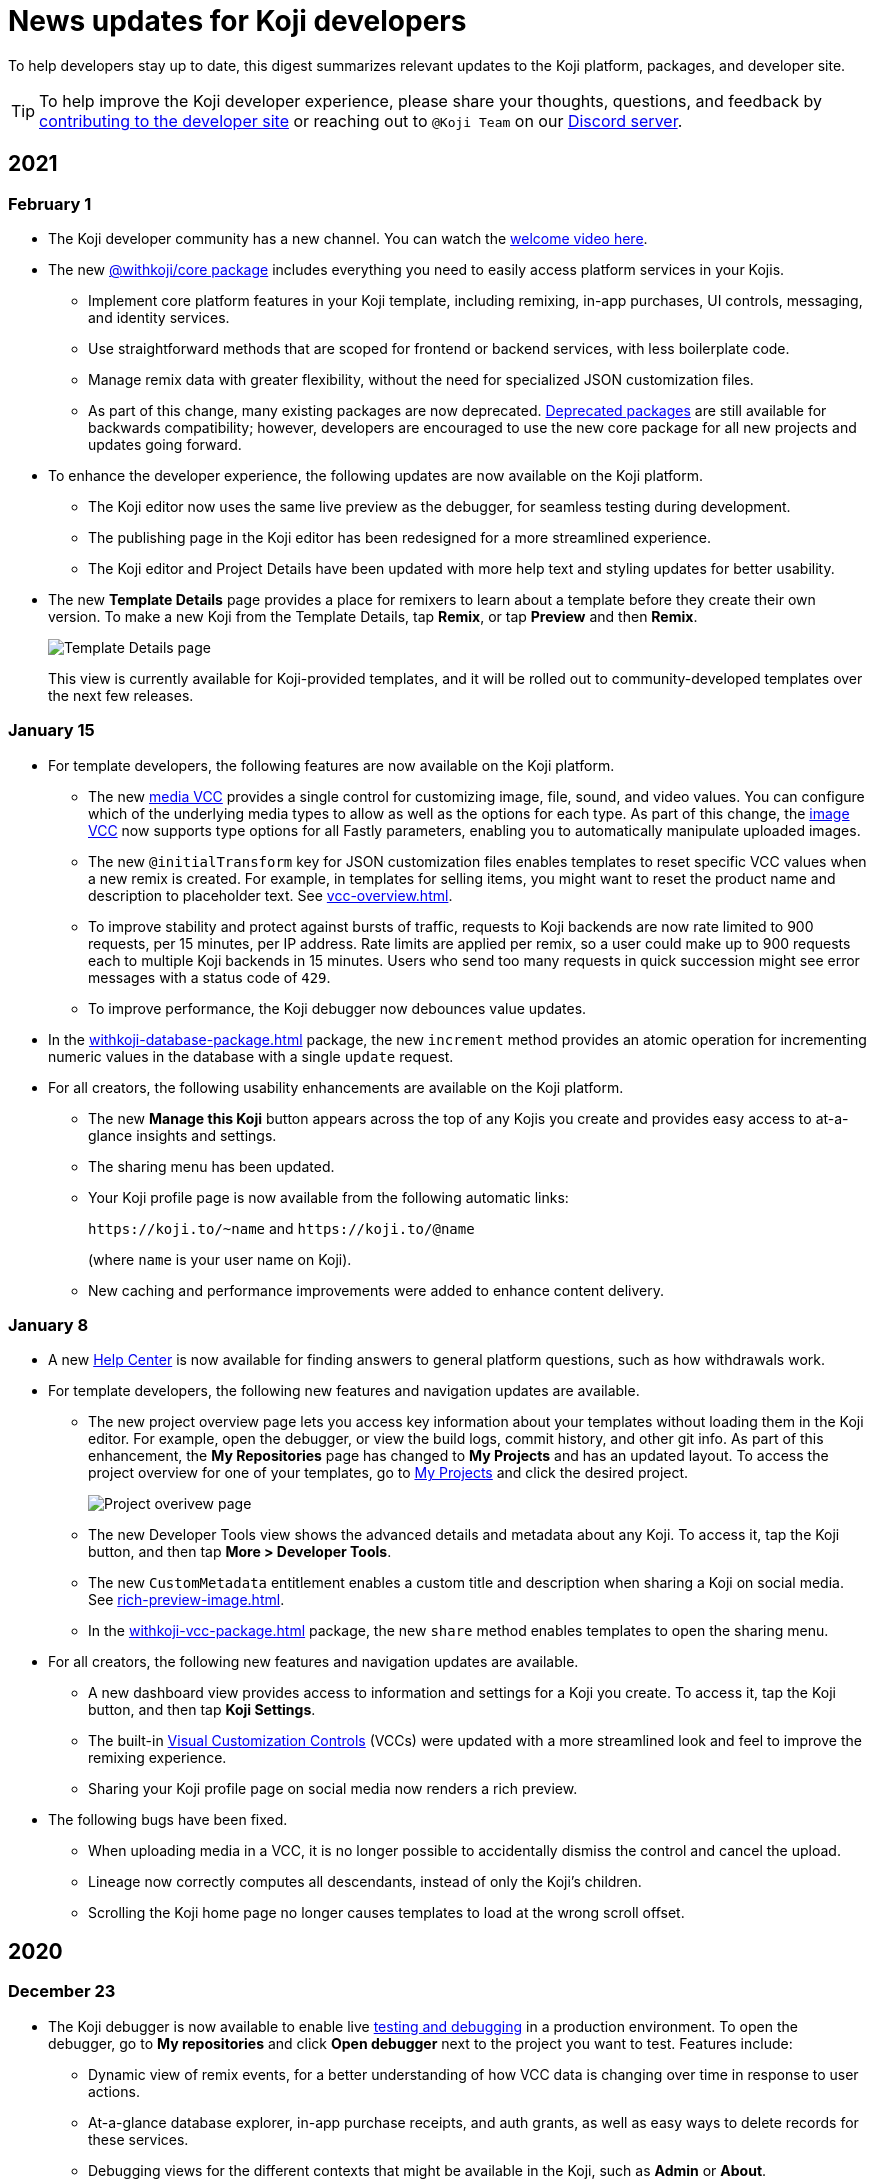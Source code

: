 = News updates for Koji developers
:page-slug: developer-updates
:page-description: Brief digest of relevant updates to the Koji platform and developer site.

To help developers stay up to date, this digest summarizes relevant updates to the Koji platform, packages, and developer site.

TIP: To help improve the Koji developer experience, please share your thoughts, questions, and feedback by <<contribute-koji-developers#, contributing to the developer site>> or reaching out to `@Koji Team` on our https://discord.gg/eQuMJF6[Discord server].

== 2021

=== February 1

* The Koji developer community has a new channel.
You can watch the https://withkoji.com/community[welcome video here].
* The new <<withkoji-koji-core, @withkoji/core package>> includes everything you need to easily access platform services in your Kojis.
** Implement core platform features in your Koji template, including remixing, in-app purchases, UI controls, messaging, and identity services.
** Use straightforward methods that are scoped for frontend or backend services, with less boilerplate code.
** Manage remix data with greater flexibility, without the need for specialized JSON customization files.
** As part of this change, many existing packages are now deprecated.
<<packages-overview#_deprecated_packages, Deprecated packages>> are still available for backwards compatibility; however, developers are encouraged to use the new core package for all new projects and updates going forward.
* To enhance the developer experience, the following updates are now available on the Koji platform.
** The Koji editor now uses the same live preview as the debugger, for seamless testing during development.
** The publishing page in the Koji editor has been redesigned for a more streamlined experience.
** The Koji editor and Project Details have been updated with more help text and styling updates for better usability.
* The new *Template Details* page provides a place for remixers to learn about a template before they create their own version.
To make a new Koji from the Template Details, tap *Remix*, or tap *Preview* and then *Remix*.
+
image::templateDetails-feb2021.png[Template Details page]
This view is currently available for Koji-provided templates, and it will be rolled out to community-developed templates over the next few releases.

=== January 15

* For template developers, the following features are now available on the Koji platform.
** The new <<media#,media VCC>> provides a single control for customizing image, file, sound, and video values.
You can configure which of the underlying media types to allow as well as the options for each type.
As part of this change, the <<image#,image VCC>> now supports type options for all Fastly parameters, enabling you to automatically manipulate uploaded images.
** The new `@initialTransform` key for JSON customization files enables templates to reset specific VCC values when a new remix is created.
For example, in templates for selling items, you might want to reset the product name and description to placeholder text.
See <<vcc-overview#>>.
** To improve stability and protect against bursts of traffic, requests to Koji backends are now rate limited to 900 requests, per 15 minutes, per IP address.
Rate limits are applied per remix, so a user could make up to 900 requests each to multiple Koji backends in 15 minutes.
Users who send too many requests in quick succession might see error messages with a status code of `429`.
** To improve performance, the Koji debugger now debounces value updates.
* In the <<withkoji-database-package#>> package, the new `increment` method provides an atomic operation for incrementing numeric values in the database with a single `update` request.
* For all creators, the following usability enhancements are available on the Koji platform.
** The new *Manage this Koji* button appears across the top of any Kojis you create and provides easy access to at-a-glance insights and settings.
** The sharing menu has been updated.
** Your Koji profile page is now available from the following automatic links:
+
`\https://koji.to/~name` and `\https://koji.to/@name`
+
(where `name` is your user name on Koji).
** New caching and performance improvements were added to enhance content delivery.

=== January 8

* A new https://help.withkoji.com/[Help Center] is now available for finding answers to general platform questions, such as how withdrawals work.
* For template developers, the following new features and navigation updates are available.
** The new project overview page lets you access key information about your templates without loading them in the Koji editor.
For example, open the debugger, or view the build logs, commit history, and other git info.
As part of this enhancement, the *My Repositories* page has changed to *My Projects* and has an updated layout.
To access the project overview for one of your templates, go to https://withkoji.com/developer/projects[My Projects] and click the desired project.
+
image::project-overview-jan2021.png[Project overivew page]
** The new Developer Tools view shows the advanced details and metadata about any Koji.
To access it, tap the Koji button, and then tap *More > Developer Tools*.
** The new `CustomMetadata` entitlement enables a custom title and description when sharing a Koji on social media.
See <<rich-preview-image#>>.
** In the <<withkoji-vcc-package#>> package, the new `share` method enables templates to open the sharing menu.
* For all creators, the following new features and navigation updates are available.
** A new dashboard view provides access to information and settings for a Koji you create.
To access it, tap the Koji button, and then tap *Koji Settings*.
** The built-in <<vcc-overview#,Visual Customization Controls>> (VCCs) were updated with a more streamlined look and feel to improve the remixing experience.
** Sharing your Koji profile page on social media now renders a rich preview.
* The following bugs have been fixed.
** When uploading media in a VCC, it is no longer possible to accidentally dismiss the control and cancel the upload.
** Lineage now correctly computes all descendants, instead of only the Koji’s children.
** Scrolling the Koji home page no longer causes templates to load at the wrong scroll offset.

== 2020

=== December 23

* The Koji debugger is now available to enable live <<testing-templates#,testing and debugging>> in a production environment.
To open the debugger, go to *My repositories* and click *Open debugger* next to the project you want to test.
Features include:
** Dynamic view of remix events, for a better understanding of how VCC data is changing over time in response to user actions.
** At-a-glance database explorer, in-app purchase receipts, and auth grants, as well as easy ways to delete records for these services.
** Debugging views for the different contexts that might be available in the Koji, such as *Admin* or *About*.
** Thumbnail debugging that uses the same APIs as the live screenshot capture, so you can see exactly how sharing images will look.
** Ability to point the debugging session at a development environment, so you can develop and debug remixing without deploying a new version.
* In the <<withkoji-database-package#>> package, the new `transcodeAsset` and `getTranscodeStatus` methods are available for programmatically uploading and transcoding HTTP Live Streaming (HLS) video, enabling more ways to use uploaded videos in your templates.
* The following features are now available in the <<withkoji-koji-iap-package#>> package.
** The new `notificationMessage` parameter enables you to send custom messages when updating receipts.
** The new `resolveReceiptsBySku` method retrieves all the receipts for a product, for an easier way to aggregate sales data.
* On the developer site, new content is available about <<custom-domains#,custom domains>>.
Also, *News updates for Koji developers*, formerly the Changelog, has been moved.
* The <<image#,image>> and <<sound#,sound>> VCC types now enable you to hide all asset packs and VCC extensions in cases where they do not make sense (for example, templates for selling premium assets).
To use this feature in your templates, enable the `hideExtensions` type option.
* In the <<withkoji-koji-auth-sdk#>> package, the new `usageDescription` parameter enables you to display custom messages when requesting authorization grants.
* On the Koji platform, the following usability updates improve the remixing experience for creators.
** When remixing, the interactive preview mode now handles auth and in-app purchase events by displaying an alert, for better user feedback.
** About cards now always open in the full frame, instead of modal windows.
** Feed navigation is no longer used when browsing templates from the *Create* button.
** Fixed a bug that incorrectly prompted anonymous users to log in when remixing templates with secure content, such as premium images.

=== December 15

* The following features are now available on the Koji platform.
** The <<video#,video VCC>> can now support HTTP Live Streaming (HLS) for delivery of longer content, such as courses and short films.
To use this feature in your templates, enable the `hls` type option.
** Creators can now publish subscription-only Kojis and charge a fee for their premium content, without additional template development or configuration.
To offer premium content, configure a subscription from your https://withkoji.com/creator[creator dashboard].
Then, when publishing a remix, set the *Subscriber only* option to designate the Koji as part of your subscription offering.
+
image::publishSubscription-dec2020.png[Publish premium content, 400px]
** The creator dashboard now shows consolidated analytics for all of your Kojis.
The overview includes standard, built-in metrics that are calculated from access logs as well as transaction and revenue data.
** You now have more options for customizing your Koji profile page.
** Transaction receipts on the Koji platform have been redesigned for enhanced usability.
* The following features are now available in the <<withkoji-vcc-package#>> package.
** You can now generate a signed URL for any objects stored on the Koji CDN, enabling Kojis to serve them without exposing a permanent URI.
This feature provides additional security protection against sharing or rehosting of private or subscription-only content.
To use a signed URL, use the new `generateSignedUrl` method.
** You can now hide the default action for advancing from a remix to a preview, enabling the template to handle validation and other processing first.
To hide the default action, enable the new `InstantRemixingNativeNavigation` entitlement.
To advance to a preview, use the new `finish` method.
* The developer site includes the following updates.
** New content is available to help Koji developers get the most value from their templates, including <<template-versions#>>, <<testing-templates#>>, and <<plugins#>>.
** The site design and navigation have been updated.

=== November 24

* The following features are now available in the <<withkoji-koji-auth-sdk#>> package.
** Enable users to "sign in" to a Koji and create a custom user ID for it.
To request authorization for the user's ID, use the new `grants` parameter in the `getToken` and `getTokenWithCallback` methods.
The new `allowAnonymous` parameter enables users to proceed without logging in, when appropriate.
** Send push notifications with a user's ID, if the user has granted this authorization to the Koji.
To validate the user’s authorization grants and get the user's ID, use the new `checkGrant` and `getGrant` methods.
To send the notification, use the new `pushNotification` method.
* The following features are now available in the <<withkoji-dispatch-package#>> package.
** Connect to dispatch from your backend service and use it to broadcast messages to connected clients.
To instantiate dispatch on the backend, use the new `projectToken` configuration option.
** Send secure messages to specific clients, rather than broadcasting every message to all clients.
The new `identify` method allows a client to use a short-lived `authToken` to identify itself to Koji dispatch.
Then, the server or other dispatch clients can send secure messages to that client by including an array of `recipients` when calling `emitEvent`.
* The following features are now available in the <<withkoji-vcc-package#>> package.
** Design an About page as a landing page for remixers of a Koji.
To provide an About page, enable the new `AboutContext` entitlement, and use the new `createRemix` method to trigger the remix from it.
+
image::aboutPage-nov2020.png[About page, width=50%]

** Use the new `?context=remix` URL parameter to determine when a Koji is being remixed.
* In the <<withkoji-database-package#>> package, you can now batch database updates into a single transaction, which can reduce latency when making multiple updates to different collections.
To batch database updates, set the new `mode` parameter to `transaction` when instantiating the database.
Then, use the new `beginTransaction` and `commitTransaction` methods to submit one or more update requests.
* The <<withkoji-koji-iap-package#>> package now includes `transactionIds` in a receipt object.
This information enables you to link to a transaction from a notification (for example, `\https://withkoji.com/payments/transactions/TXN_ID`).
* On the Koji platform, you can now manage plugins and custom domains directly from a Koji, without opening the code.
** To manage the plugins for a Koji you created, use the Koji button in the top right, and then go to *More > Manage this Koji > Plugins*.
Plugins are available to add common functionality, such as Google Analytics and Facebook Pixel, to the frontend of a Koji.
** To manage the custom domains for a Koji you created, use the *Koji* button in the top right, and then go to *Settings > Custom domains*.
* On the Koji platform, your new https://withkoji.com/creator[creator dashboard] replaces your evolution dashboard.
* On the developer site, new resources are available to help Koji developers solve common problems, including <<frontend-uploading#>> and <<persist-session-data#>>.

=== November 13

* The new <<koji-vcc#, koji VCC>> enables remixers to create a new Koji or select an existing Koji, either from their profile or from a URL.
The VCC stores the URL as the value.
* In desktop view, the built-in <<vcc-overview#, Visual Customization Controls>> (VCCs) now appear as contextual menus, which open automatically in the position where the user clicks.
** To use this feature in your existing templates, install version 1.1.42 of the <<withkoji-vcc-package#>> package.
** To override the automatic positioning, set an absolute position with the `attributes` object when calling `onPresentControl`.
* The <<color#, color VCC>> now accepts the `allowAlpha` type option, which shows a transparency slider when enabled.
* The built-in VCCs have an updated look and feel.
+
image::imageVCC-nov2020.png[Image VCC]

=== November 5

* It's now easier to withdraw funds from your Koji wallet.
Simply tap your profile picture, and then tap *Wallet > Withdraw*.
Follow the on-screen instructions to process the desired withdrawal amount.
* You can now request a refund within 72 hours of a purchase through a Koji.
From your Koji wallet, tap the transaction, and then tap *Refund transfer*.
* The fee schedule for in-app purchases has been updated to the following allocation: 85% to the creator, 5% to the Koji platform, and 10% to the community (8% to evolution, 2% to genesis).
* You can now track custom events in your Koji templates with the <<withkoji-koji-analytics-sdk#>> package.
* The `startPurchase` method in the <<withkoji-koji-iap-package#.startPurchase#, @withkoji/iap>> package has been updated.
The callback function now receives the receipt ID on successful purchases.
* The `showmodal` method has been removed from the @withkoji/custom-vcc-sdk package.

=== October 29

* The Koji platform now allows you to edit a Koji you created and republish it to the same URL.
** To provide different template experiences for editing an existing Koji and for creating a new remix, use the new `mode` editor attribute in the `onSetRemixing` method.
For example, you might want to clear the default values for a new remix but not for an edit.
For updated documentation, see the <<withkoji-vcc-package#.onSetRemixing, package reference>>.
** To edit a Koji you created, use the *Koji button* in the top right, and then go to *More > Manage this Koji > Edit this Koji*.
* The following features are now available in the <<withkoji-vcc-package#>> package.
** *Navigation methods* – The new `navigate` and `present` methods enable you to manage navigation without triggering browser events, for a smoother experience in embedded contexts.
** *Sticker context* – The new `?context=sticker` URL parameter enables you to embed another Koji in an iframe as a sticker.
The `StickerContext` entitlement enables you to define a distinct template experience when the template is embedded in another Koji.
** *Admin context* – The new `?context=admin` URL parameter and `AdminContext` entitlement enable you to design functionality that is intended for the creator of the Koji.
The creator can access this functionality by using the *Koji button* in the top right, and then going to *More > Manage this Koji > Admin dashboard*.
* Starting with version 1.1.40 of @withkoji/vcc package, developers using VccMiddleware must use `res.locals.KOJI_PROJECT_ID` and `res.locals.KOJI_PROJECT_TOKEN`, instead of `process.env.KOJI_PROJECT` and `process.env.KOJI_PROJECT_TOKEN`, when instantiating services such as database, auth, and in-app purchases.
* The new <<withkoji-koji-auth-sdk#>> package enables you to authenticate users in Koji templates.
Available features include:
** Determine whether the current user created the Koji so that you can tailor the experience accordingly.
** Send notifications to the Koji account of the user who created the Koji.
+
image::push-notifications-oct2020.png[Push notifications]
* The Koji platform now enables template developers to control the timing of the rich preview screenshot with the `window.kojiScreenshotReady` property.
This feature enables you to ensure that all relevant assets have loaded before the image is generated.
For updated documentation, see <<rich-preview-image#>>.
* On the developer site, updated content is available to help new Koji developers onboard more quickly, including <<instant-remixing#>> (new), <<templates#>> (updated), and <<introduction#>> (updated).

=== October 19

.Koji platform updates
* Templates now support simple content moderation and data collection by enabling a creator to view or download collected data and to quickly remove an offensive entry or a mistake.
+
image::database-views-oct2020.png[Manage content]
** To customize the data presentation for remixers, configure a <<koji-database#, database view>> when developing the template.
You can specify user-friendly collection and column names, define the data types for rich data display, exclude unnecessary columns, and control the column order and default sort.
** To access the data for a Koji you created, use the *Koji button* in the top right, and then go to *More > Manage this Koji > View database*.
* The new *Magic Link* enables you to register a custom `koji.to` link that points any Koji.
For example, you could point to a Koji "bio", and then share or post the link everywhere.
If you ever want to update your bio or use a different Koji, you can change the link target in one place.
+
image::magic-link-oct2020.png[Enable Magic Link]
** To set up your Magic Link, tap your profile picture, and then tap *Magic Link*.
Enable your Magic Link and enter your desired link address (for example, `\https://koji.to/myname`).
By default, the link points to your Koji profile page.
** To change the link target, open the desired Koji and tap the *Koji button* in the top right.
Then, go to *More > Manage this Koji > Use as Magic Link*.

.Developer site updates
* Several pages have been updated with new code samples, including <<add-service#>> and <<port-existing-code#>>.
* The site design and navigation have been updated.

=== October 12

* Dynamic receipts are now available for handling fulfillment of <<withkoji-koji-iap-package#, in-app purchases>>.
Dynamic receipts enable you to display a route in a Koji from a transaction receipt.
For example, you can show a video response from a seller to a buyer.
The following enhancements support implementation of dynamic receipts in Koji templates:
** The `dynamicReceipt` entitlement enables the receipt for a product to display routes in the Koji.
** When a buyer or seller views the transaction receipt for an applicable product, the platform appends the `dynamic-receipt` query parameter to the URL.
For example, `dynamic-receipt=buyer` or `dynamic-receipt=seller`.
** The `resolveReceiptById` method retrieves a specific transaction receipt.
* Reference docs for the <<withkoji-vcc-package#,VCC package>> have been updated.
* Step-by-step instructions for <<start-guide-2,extending your first template>> are now available in four “flavors” – React, Vanilla JS, Angular, and Svelte.
* Several pages were updated based on your feedback, including <<vcc-overview#>> and <<magazine-cover-blueprint#, Magazine cover blueprint>>.

=== October 5

* Updated reference docs are now available for the <<withkoji-database-package#,Database>>, <<withkoji-dispatch-package#,Dispatch>>, and <<withkoji-custom-vcc-sdk#,Custom VCC>> packages.
* Step-by-step instructions for <<start-guide-1#, developing your first template>> are now available in *four* “flavors” – React, Vanilla JS, Angular, and Svelte.
* On the Koji platform, *My projects* has moved to *My repositories* in your *evolution dashboard*.
To open a list of starter scaffolds, you can click *New repository*.
+
image::my-repositories-oct2020.png[My repositories]
* Instructions were added to support <<work-locally#, working locally on Windows>>.

=== September 28

* Enhanced in-app purchases with the following new features:
** Users now receive email and SMS receipts when they send or receive money via in-app purchases.
** The new `fulfillment` entitlement enables you to capture a buyer's email, phone, or address on the transaction receipt.
** The new `quantity` entitlement limits the number of times a product can be sold, providing basic inventory management.
** The new `startPurchase` method enables you to capture a custom memo on the transaction receipt.

+
For updated developer documentation, see the <<withkoji-koji-iap-package#,package reference for Koji in-app purchases>>.
* Added a footer on the developer site with convenient links to key Koji features and resources.
* Fixed intermittent layout and link errors on the developer site.

=== September 15

* Updated the *Remix* button on the Koji platform.
To improve the usability and enhance functionality, the button now appears in the top right and allows remixers to access additional controls.
+
image::remix-button-sept2020.png[Remix button]
* Published the <<withkoji-koji-iap-package#,package reference for Koji in-app purchases>>.
* Updated the developer site navigation.

=== September 9

* Released a new https://developer.withkoji.com[developer homepage].
* Published guidelines and instructions for <<contribute-koji-developers#,contributing to the Koji developer site>>.
* Added this changelog.
* Updated styling and added support for Font Awesome icons.

=== August 31

* Released a major upgrade to code blocks on the developer site.
+
image::tabbed-code-blocks.png[Code block upgrade]
New features include:
. Tabbed code samples by framework.
. Toggle for light and dark themes.
. Copy all with a click.
. Expand and collapse for long samples.

* The `onSetValue` method now enables you to skip the `onValueChanged` callback for an update.
This option is useful for preventing unnecessary round trip notifications in cases such as text inputs.
For updated documentation, see the <<withkoji-vcc-package#.onSetValue>> reference.
* Enhanced metadata on the developer site.

=== August 24

* Added the <<withkoji-user-defaults-package#,User Defaults package>> for accessing user data and preferences across Koji templates.
* Added new videos on the  https://www.youtube.com/channel/UCc5jM6NwVNQc7b5APigEsMw[Koji YouTube channel] to help inspire users to remix and share templates.
* Updated the code samples for starting the watcher, and fixed bugs for the developer site, based on your feedback.

=== August 17

* Added a Vanilla JS version of the <<magazine-cover-blueprint#,magazine cover blueprint>> on the developer site.
* Changed the Koji screenshot feature for rich preview (Open Graph) images.
For the current guidelines and requirements, see <<rich-preview-image#>>.
* Removed the `dismissOnCommit` type option for VCCs from the documentation because it is no longer supported on the platform.
* Made additional bug fixes and responses to your feedback.

=== August 11

Added the <<cat-selector-blueprint#, cat selector blueprint>> as a new resource on the developer site.

* Builds a custom selector VCC.
* Integrates with a third-party API to retrieve a list of options.
* Demonstrates how to style elements based on the remixer’s Koji theme.

=== August 5

Added the <<vote-counter-blueprint#, vote counter blueprint>> as a new resource on the developer site.

* Builds a multi-user, interactive template.
* Demonstrates Koji database and dispatch packages in action.
* Includes code snippets in React and in Vanilla JS - pick your favorite!

=== August 4

Launched the new <<introduction#,home for Koji developer resources>>.

image::developer-site-launch.png[New Koji developer site]

. Resources for developers
. Expanded reference information for packages and VCCs
. Updated navigation, including an in-page Table of Contents
. Search
